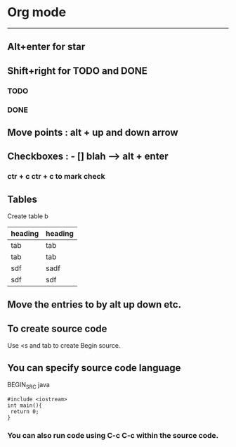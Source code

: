 * Org mode  
-----------------------------------------
** Alt+enter for star


** Shift+right for TODO and DONE 
*** TODO 
*** DONE 

** Move points : alt + up and down arrow 
 
** Checkboxes : - [] blah  --> alt + enter  

*** ctr + c ctr + c to mark check 

** Tables 
   DEADLINE: <2016-04-01 Fri>
Create table b 
   | heading | heading |
   |---------+---------|
   | tab     | tab     |
   | tab     | tab     |
   | sdf     | sadf    |
   | sdf     | sdf     |

** Move the entries to by alt up down etc.

** To create source code 
   Use <s and tab to create Begin source.

** You can specify source code language   
   BEGIN_SRC java
   #+BEGIN_SRC c++
   #include <iostream>
   int main(){
    return 0;
   }
   #+END_SRC 

*** You can also run code using C-c C-c within the source code.
